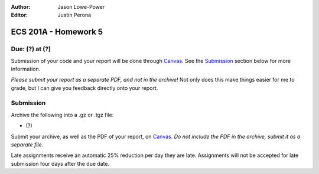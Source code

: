 :Author: Jason Lowe-Power
:Editor: Justin Perona

=====================
ECS 201A - Homework 5
=====================

Due: (?) at (?)
---------------

Submission of your code and your report will be done through Canvas_.
See the Submission_ section below for more information.

.. _Canvas: https://canvas.ucdavis.edu/courses/146759

*Please submit your report as a separate PDF, and not in the archive!*
Not only does this make things easier for me to grade, but I can give you feedback directly onto your report.

Submission
----------

Archive the following into a .gz or .tgz file:

- (?)

Submit your archive, as well as the PDF of your report, on Canvas_.
*Do not include the PDF in the archive, submit it as a separate file.*

Late assignments receive an automatic 25% reduction per day they are late.
Assignments will not be accepted for late submission four days after the due date.
